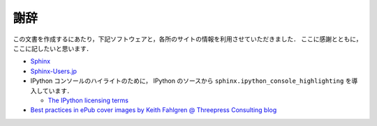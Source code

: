 謝辞
====

この文書を作成するにあたり，下記ソフトウェアと，各所のサイトの情報を利用させていただきました．
ここに感謝とともに，ここに記したいと思います．

* `Sphinx <http://sphinx.pocoo.org/>`_

* `Sphinx-Users.jp <http://sphinx-users.jp/>`_

* IPython コンソールのハイライトのために， IPython のソースから ``sphinx.ipython_console_highlighting`` を導入しています．

  * `The IPython licensing terms <https://github.com/ipython/ipython/blob/master/COPYING.txt>`_

* `Best practices in ePub cover images by Keith Fahlgren @ Threepress Consulting blog <http://blog.threepress.org/2009/11/20/best-practices-in-epub-cover-images/>`_


